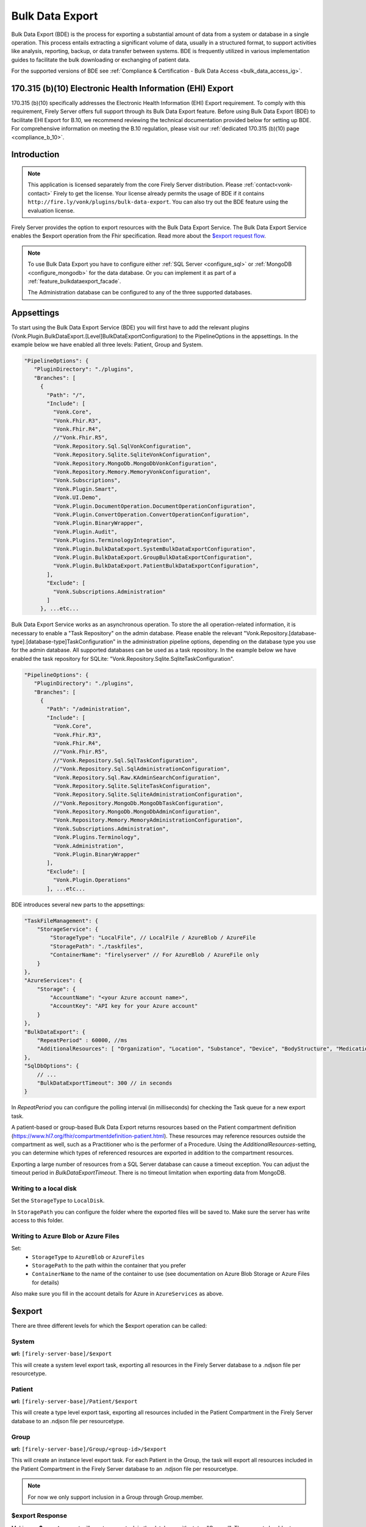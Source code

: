 .. _feature_bulkdataexport:

================
Bulk Data Export
================

Bulk Data Export (BDE) is the process for exporting a substantial amount of data from a system or database in a single operation. 
This process entails extracting a significant volume of data, usually in a structured format, to support activities like analysis, reporting, backup, or data transfer between systems. 
BDE is frequently utilized in various implementation guides to facilitate the bulk downloading or exchanging of patient data.

For the supported versions of BDE see :ref:`Compliance & Certification - Bulk Data Access <bulk_data_access_ig>`.


170.315 (b)(10) Electronic Health Information (EHI) Export
----------------------------------------------------------

170.315 (b)(10) specifically addresses the Electronic Health Information (EHI) Export requirement. 
To comply with this requirement, Firely Server offers full support through its Bulk Data Export feature. 
Before using Bulk Data Export (BDE) to facilitate EHI Export for B.10, we recommend reviewing the technical documentation provided below for setting up BDE. 
For comprehensive information on meeting the B.10 regulation, please visit our :ref:`dedicated 170.315 (b)(10) page <compliance_b_10>`.


Introduction
------------

.. note::
  This application is licensed separately from the core Firely Server distribution. Please :ref:`contact<vonk-contact>` Firely to get the license. 
  Your license already permits the usage of BDE if it contains ``http://fire.ly/vonk/plugins/bulk-data-export``. You can also try out the BDE feature using the evaluation license.


Firely Server provides the option to export resources with the Bulk Data Export Service. 
The Bulk Data Export Service enables the $export operation from the Fhir specification. Read more about the `$export request flow <https://hl7.org/fhir/uv/bulkdata/export/index.html#request-flow>`_.

.. note:: 

  To use Bulk Data Export you have to configure either :ref:`SQL Server <configure_sql>` or :ref:`MongoDB <configure_mongodb>` for the data database. Or you can implement it as part of a :ref:`feature_bulkdataexport_facade`.

  The Administration database can be configured to any of the three supported databases.


Appsettings
-----------
To start using the Bulk Data Export Service (BDE) you will first have to add the relevant plugins (Vonk.Plugin.BulkDataExport.[Level]BulkDataExportConfiguration) to the PipelineOptions in the appsettings. 
In the example below we have enabled all three levels: Patient, Group and System.

.. code-block:: JavaScript

 "PipelineOptions": {
    "PluginDirectory": "./plugins",
    "Branches": [
      {
        "Path": "/",
        "Include": [
          "Vonk.Core",
          "Vonk.Fhir.R3",
          "Vonk.Fhir.R4",
          //"Vonk.Fhir.R5",
          "Vonk.Repository.Sql.SqlVonkConfiguration",
          "Vonk.Repository.Sqlite.SqliteVonkConfiguration",
          "Vonk.Repository.MongoDb.MongoDbVonkConfiguration",
          "Vonk.Repository.Memory.MemoryVonkConfiguration",
          "Vonk.Subscriptions",
          "Vonk.Plugin.Smart",
          "Vonk.UI.Demo",
          "Vonk.Plugin.DocumentOperation.DocumentOperationConfiguration",
          "Vonk.Plugin.ConvertOperation.ConvertOperationConfiguration",
          "Vonk.Plugin.BinaryWrapper",
          "Vonk.Plugin.Audit",
          "Vonk.Plugins.TerminologyIntegration",          
          "Vonk.Plugin.BulkDataExport.SystemBulkDataExportConfiguration",
          "Vonk.Plugin.BulkDataExport.GroupBulkDataExportConfiguration",
          "Vonk.Plugin.BulkDataExport.PatientBulkDataExportConfiguration",
        ],
        "Exclude": [
          "Vonk.Subscriptions.Administration"
        ]
      }, ...etc...

    
Bulk Data Export Service works as an asynchronous operation. To store the all operation-related information, it is necessary to enable a "Task Repository" on the admin database. Please enable the relevant "Vonk.Repository.[database-type].[database-type]TaskConfiguration" in the administration pipeline options, depending on the database type you use for the admin database. All supported databases can be used as a task repository. In the example below we have enabled the task repository for SQLite: "Vonk.Repository.Sqlite.SqliteTaskConfiguration".

.. code-block:: JavaScript

 "PipelineOptions": {
    "PluginDirectory": "./plugins",
    "Branches": [
      {
        "Path": "/administration",
        "Include": [
          "Vonk.Core",
          "Vonk.Fhir.R3",
          "Vonk.Fhir.R4",
          //"Vonk.Fhir.R5",
          //"Vonk.Repository.Sql.SqlTaskConfiguration",
          //"Vonk.Repository.Sql.SqlAdministrationConfiguration",
          "Vonk.Repository.Sql.Raw.KAdminSearchConfiguration",
          "Vonk.Repository.Sqlite.SqliteTaskConfiguration",
          "Vonk.Repository.Sqlite.SqliteAdministrationConfiguration",
          //"Vonk.Repository.MongoDb.MongoDbTaskConfiguration",
          "Vonk.Repository.MongoDb.MongoDbAdminConfiguration",
          "Vonk.Repository.Memory.MemoryAdministrationConfiguration",
          "Vonk.Subscriptions.Administration",
          "Vonk.Plugins.Terminology",
          "Vonk.Administration",
          "Vonk.Plugin.BinaryWrapper"
        ],
        "Exclude": [
          "Vonk.Plugin.Operations"
        ], ...etc... 

BDE introduces several new parts to the appsettings:

.. code-block:: JavaScript

  "TaskFileManagement": {
      "StorageService": {
          "StorageType": "LocalFile", // LocalFile / AzureBlob / AzureFile
          "StoragePath": "./taskfiles",
          "ContainerName": "firelyserver" // For AzureBlob / AzureFile only
      }
  },
  "AzureServices": {
      "Storage": {
          "AccountName": "<your Azure account name>",
          "AccountKey": "API key for your Azure account"
      }
  },
  "BulkDataExport": {
      "RepeatPeriod" : 60000, //ms
      "AdditionalResources": [ "Organization", "Location", "Substance", "Device", "BodyStructure", "Medication", "Coverage" ] 
  },
  "SqlDbOptions": {
      // ...
      "BulkDataExportTimeout": 300 // in seconds
  }

In `RepeatPeriod` you can configure the polling interval (in milliseconds) for checking the Task queue for a new export task.

A patient-based or group-based Bulk Data Export returns resources based on the Patient compartment definition (https://www.hl7.org/fhir/compartmentdefinition-patient.html). These resources may reference resources outside the compartment as well, such as a Practitioner who is the performer of a Procedure. Using the `AdditionalResources`-setting, you can determine which types of referenced resources are exported in addition to the compartment resources.

Exporting a large number of resources from a SQL Server database can cause a timeout exception. You can adjust the timeout period in `BulkDataExportTimeout`. There is no timeout limitation when exporting data from MongoDB.

Writing to a local disk
^^^^^^^^^^^^^^^^^^^^^^^
Set the ``StorageType`` to ``LocalDisk``.

In ``StoragePath`` you can configure the folder where the exported files will be saved to. Make sure the server has write access to this folder.

Writing to Azure Blob or Azure Files
^^^^^^^^^^^^^^^^^^^^^^^^^^^^^^^^^^^^
Set:
  - ``StorageType`` to ``AzureBlob`` or ``AzureFiles``
  - ``StoragePath`` to the path within the container that you prefer
  - ``ContainerName`` to the name of the container to use (see documentation on Azure Blob Storage or Azure Files for details)

Also make sure you fill in the account details for Azure in ``AzureServices`` as above.

$export
-------

There are three different levels for which the $export operation can be called:

System
^^^^^^
**url:** ``[firely-server-base]/$export``

This will create a system level export task, exporting all resources in the Firely Server database to a .ndjson file per resourcetype.

Patient
^^^^^^^

**url:** ``[firely-server-base]/Patient/$export``

This will create a type level export task, exporting all resources included in the Patient Compartment in the Firely Server database to an .ndjson file per resourcetype.

Group
^^^^^
**url:** ``[firely-server-base]/Group/<group-id>/$export``

This will create an instance level export task. For each Patient in the Group, the task will export all resources included in the Patient Compartment in the Firely Server database to an .ndjson file per resourcetype.

.. note:: For now we only support inclusion in a Group through Group.member.

$export Response
^^^^^^^^^^^^^^^^

Making an **$export** request will create a new task in the database with status "Queued". The request should return an absolute **$exportstatus** URL in the Content-Location header and the OperationOutcome in the response body.  

.. START-BDE-QUEUED-BODY

.. code-block:: json
    :caption: **$Example export response body**
    
    {
        "resourceType": "OperationOutcome",
        "id": "ce82d245-ed15-4cf1-816f-784f8c937e72",
        "meta": {
            "versionId": "addcff4e-4bc1-4b68-a08c-e76409a0b5b0",
            "lastUpdated": "2023-06-16T19:15:55.092273+00:00"
        },
        "issue": [
            {
                "severity": "information",
                "code": "informational",
                "diagnostics": "The $export task is successfully added to the queue. Status updates can be requested using https://localhost:4081/$exportstatus?_id=13d8ce0d-9f96-48d4-96a7-58d0b3dd4e75. This URL can also be found in the Content-Location header."
            }
        ]
    }

.. END-BDE-QUEUED-BODY

.. _bdeexportstatus:

$exportstatus
-------------

The $export request should return the $exportstatus url for your export task. This url can be used to request the current status of the task through a GET request, or to cancel the task through a DELETE request.

There are six possible status options:

1. Queued
2. Active
3. Complete
4. Failed
5. CancellationRequested
6. Cancelled

* If a task is Queued or Active, GET $exportstatus will return the status in the X-Progress header
* If a task is Complete, GET $exportstatus will return the results with a **$exportfilerequest** url per exported .ndjson file. This url can be used to retrieve the files per resourcetype. If there were any problems with parts of the export, an url for the generated OperationOutcome resources can be found in the error section of the result.
* If a task is Failed, GET $exportstatus will return HTTP Statuscode 500 with an OperationOutcome.
* If a task is on status CancellationRequested or Cancelled, GET $exportstatus will return HTTP Statuscode 410 (Gone).

.. START-BDE-COMPLETE-BODY

.. code-block:: json
    :caption: **$Example exportstatus complete response body**

    {
        "transactionTime": "2023-06-16T17:01:04.6036373+00:00",
        "request": "/Patient/$export",
        "requiresAccessToken": false,
        "output": [
            {
                "type": "Invoice",
                "url": "https://localhost:4081/$exportfilerequest/?_id=6a8936d5-b1ab-46fb-a54b-0f69f8b4fda6&filename=contentInvoice.ndjson"
            },
            {
                "type": "Patient",
                "url": "https://localhost:4081/$exportfilerequest/?_id=6a8936d5-b1ab-46fb-a54b-0f69f8b4fda6&filename=contentPatient.ndjson"
            }
        ],
        "error": [],
        "extension": {
            "http://server.fire.ly/context/informationModel": "Fhir4.0",
            "ehiDocumentationUrl": "https://docs.fire.ly/projects/Firely-Server/en/latest/features_and_tools/bulkdataexport.html"
        }
    }

.. END-BDE-COMPLETE-BODY

$exportfilerequest
------------------

If a task has the Complete status, the GET $exportstatus request should return one or more $exportfilerequest urls.
Performing a GET request on this $exportfilerequest url returns a body of FHIR resources in newline delimited json (ndjson).

.. note::
  The Accept header for this request has to be:
  
  ::    
  
    application/fhir+ndjson

Filtering export results with SMART scopes
------------------------------------------

BDE can be combined with SMART on FHIR (SoF), for more information on SoF please also have a look at our :ref:`SoF documentation <feature_accesscontrol>`. Note that when you enable SoF in Firely Server, an access token will be required to make the ``$export``, ``$exportstatus``, and ``$exportfilerequest`` requests.
Also note that when requesting the access token for these requests, only system level scopes such as ``system/*.read`` or ``system/Patient.read`` are supported, user level scopes or patient level scopes such as ``user/*.*`` or ``patient/*.read`` will not work.
With SoF enabled, you will be able to filter the export results on a resource level using the aforementioned system level scopes. For instance the following request::
  
  GET {{BASE_URL}}/Patient/$export

will only retrieve the Patient resource if the access token contains the ``system/Patient.read`` scope, as opposed to all resources of the Patient compartment. Using this same scope, the following request::

  GET {{BASE_URL}}/Patient/$export?_type=Patient,Observation

will result in a ``403 Forbidden`` http error code, as it is not allowed to retrieve Observation resources with this scope. For more information on SoF scopes, please refer to our documentation on :ref:`Tokens and Compartments <feature_accesscontrol_compartment>`.


.. warning::
  BDE currently only works in combination with SMART v1, the extended functionality that is offered by SMART v2 is not supported. This means that even though you could use v2 like scopes such as ``system/*.rs``, extended scopes including search modifiers and filters will not work.

.. _feature_bulkdataexport_facade:

Facade
------

We support BDE for a facade. As always with a facade implementation, the parts dealing with the underlying proprietary datastore need to be implemented by you. Below you find an overview of the relevant steps for implementing BDE for a facade.

+---------------+-------------------------------------------------+--------------------------------------------------------------------+--------------------------------------------------+
| Export level  | Area                                            | Setting                                                            | Action                                           |
+===============+=================================================+====================================================================+==================================================+
| All           | PipelineOptions for the administration endpoint | "Vonk.Repository.[database-type].[database-type]TaskConfiguration" | Enable for relevant administration database type |
+---------------+-------------------------------------------------+--------------------------------------------------------------------+--------------------------------------------------+
| All           | SupportedInteractions.WholeSystemInteractions   | $exportstatus                                                      | Enable                                           |
+---------------+-------------------------------------------------+--------------------------------------------------------------------+--------------------------------------------------+
| All           | SupportedInteractions.WholeSystemInteractions   | $exportfilerequest                                                 | Enable                                           |
+---------------+-------------------------------------------------+--------------------------------------------------------------------+--------------------------------------------------+
| All           | Facade plugin                                   | IBulkDataExportSnapshotRepository                                  | Implement                                        |
+---------------+-------------------------------------------------+--------------------------------------------------------------------+--------------------------------------------------+
| Patient       | PipelineOptions for the \ (root) endpoint       | "Vonk.Plugin.BulkDataExport.PatientBulkDataExportConfiguration"    | Enable                                           |
+---------------+-------------------------------------------------+--------------------------------------------------------------------+--------------------------------------------------+
| Patient       | SupportedInteractions.TypeLevelInteractions     | $export                                                            | Enable                                           |
+---------------+-------------------------------------------------+--------------------------------------------------------------------+--------------------------------------------------+
| Patient       | Facade plugin                                   | IPatientBulkDataExportRepository                                   | Implement                                        |
+---------------+-------------------------------------------------+--------------------------------------------------------------------+--------------------------------------------------+
| Group         | PipelineOptions for the \ (root) endpoint       | "Vonk.Plugin.BulkDataExport.GroupBulkDataExportConfiguration"      | Enable                                           |
+---------------+-------------------------------------------------+--------------------------------------------------------------------+--------------------------------------------------+
| Group         | SupportedInteractions.InstanceLevelInteractions | $export                                                            | Enable                                           |
+---------------+-------------------------------------------------+--------------------------------------------------------------------+--------------------------------------------------+
| Group         | Facade plugin                                   | IGroupBulkDataExportRepository                                     | Implement                                        |
+---------------+-------------------------------------------------+--------------------------------------------------------------------+--------------------------------------------------+
| System        | PipelineOptions for the \ (root) endpoint       | "Vonk.Plugin.BulkDataExport.SystemBulkDataExportConfiguration"     | Enable                                           |
+---------------+-------------------------------------------------+--------------------------------------------------------------------+--------------------------------------------------+
| System        | SupportedInteractions.SystemLevelInteractions   | $export                                                            | Enable                                           |
+---------------+-------------------------------------------------+--------------------------------------------------------------------+--------------------------------------------------+
| System        | Facade plugin                                   | ISystemBulkDataExportRepository                                    | Implement                                        |
+---------------+-------------------------------------------------+--------------------------------------------------------------------+--------------------------------------------------+
| Patient/Group | Facade plugin                                   | IPatientBulkDataWithPatientsFilterExportRepository                 | Implement (optional, enables 'patient' filter)   |
+---------------+-------------------------------------------------+--------------------------------------------------------------------+--------------------------------------------------+
| Patient/Group | Facade plugin                                   | IGroupBulkDataWithPatientsFilterExportRepository                   | Implement (optional, enables 'patient' filter)   |
+---------------+-------------------------------------------------+--------------------------------------------------------------------+--------------------------------------------------+

.. note::

  The interfaces below can be found in Vonk.Core version 4.7.0 and higher.

IBulkDataExportSnapshotRepository
^^^^^^^^^^^^^^^^^^^^^^^^^^^^^^^^^
The class implementing this interface is responsible for creating (and eventually deleting) a snapshot of the relevant data. This snapshot will be used at a later time for retrieving the data, mapping it to FHIR and writing the resources to the output files. How you store this snapshot is up to you. 

.. attention::

  The current implementation of the Bulk Data Export plugin for facades does not trigger IBulkDataExportSnapshotRepository.DeleteSnapshot(string taskId). This will be resolved in the upcoming release of Firely Server.

IPatientBulkDataExportRepository
^^^^^^^^^^^^^^^^^^^^^^^^^^^^^^^^
Used when performing a Patient level export. It should retrieve the snapshot, use this to obtain the relevant data from the proprietary datastore and transform this to FHIR resources. Only data directly associated with the relevant Patient resources should be returned.

IGroupBulkDataExportRepository
^^^^^^^^^^^^^^^^^^^^^^^^^^^^^^
Used when performing a Group level export. It should retrieve the snapshot, use this to obtain the relevant data from the proprietary datastore and transform this to FHIR resources.

ISystemBulkDataExportRepository
^^^^^^^^^^^^^^^^^^^^^^^^^^^^^^^
Used when performing a System level export. It should retrieve the snapshot, use this to obtain the relevant data from the proprietary datastore and transform this to FHIR resources.

.. note::

  The interfaces below can be found in Vonk.Core version 5.1.0 and higher.
  
IPatientBulkDataWithPatientsFilterExportRepository
^^^^^^^^^^^^^^^^^^^^^^^^^^^^^^^^^^^^^^^^^^^^^^^^^^
Optional addition. Used when performing a Patient level export with the 'patient' parameter in the request. It should filter the patients from the snapshot based on the references provided as specified in https://build.fhir.org/ig/HL7/bulk-data/export.html#query-parameters.

IGroupBulkDataWithPatientsFilterExportRepository
^^^^^^^^^^^^^^^^^^^^^^^^^^^^^^^^^^^^^^^^^^^^^^^^
Optional addition. Used when performing a Group level export with the 'patient' parameter in the request. It should filter the patients from the snapshot based on the references provided as specified in https://build.fhir.org/ig/HL7/bulk-data/export.html#query-parameters.
